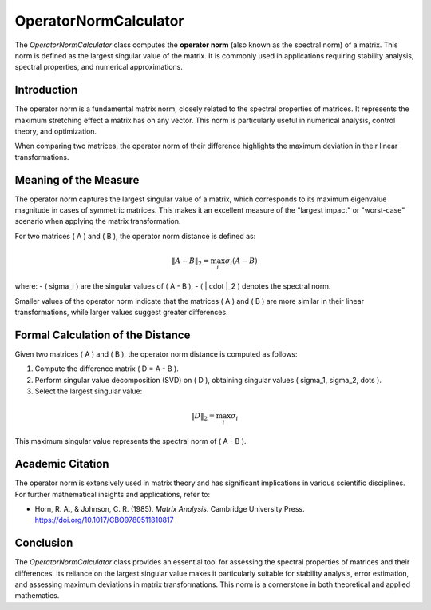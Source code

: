OperatorNormCalculator
=====================

The `OperatorNormCalculator` class computes the **operator norm** (also known as the spectral norm) of a matrix. This norm is defined as the largest singular value of the matrix. It is commonly used in applications requiring stability analysis, spectral properties, and numerical approximations.

Introduction
------------

The operator norm is a fundamental matrix norm, closely related to the spectral properties of matrices. It represents the maximum stretching effect a matrix has on any vector. This norm is particularly useful in numerical analysis, control theory, and optimization. 

When comparing two matrices, the operator norm of their difference highlights the maximum deviation in their linear transformations.

Meaning of the Measure
-----------------------

The operator norm captures the largest singular value of a matrix, which corresponds to its maximum eigenvalue magnitude in cases of symmetric matrices. This makes it an excellent measure of the "largest impact" or "worst-case" scenario when applying the matrix transformation. 

For two matrices \( A \) and \( B \), the operator norm distance is defined as:

.. math::

   \|A - B\|_2 = \max_i \sigma_i(A - B)

where:
- \( \sigma_i \) are the singular values of \( A - B \),
- \( \| \cdot \|_2 \) denotes the spectral norm.

Smaller values of the operator norm indicate that the matrices \( A \) and \( B \) are more similar in their linear transformations, while larger values suggest greater differences.

Formal Calculation of the Distance
-----------------------------------

Given two matrices \( A \) and \( B \), the operator norm distance is computed as follows:

1. Compute the difference matrix \( D = A - B \).
2. Perform singular value decomposition (SVD) on \( D \), obtaining singular values \( \sigma_1, \sigma_2, \dots \).
3. Select the largest singular value:

.. math::

   \|D\|_2 = \max_i \sigma_i

This maximum singular value represents the spectral norm of \( A - B \).

Academic Citation
-----------------

The operator norm is extensively used in matrix theory and has significant implications in various scientific disciplines. For further mathematical insights and applications, refer to:

- Horn, R. A., & Johnson, C. R. (1985). *Matrix Analysis*. Cambridge University Press. https://doi.org/10.1017/CBO9780511810817

Conclusion
----------

The `OperatorNormCalculator` class provides an essential tool for assessing the spectral properties of matrices and their differences. Its reliance on the largest singular value makes it particularly suitable for stability analysis, error estimation, and assessing maximum deviations in matrix transformations. This norm is a cornerstone in both theoretical and applied mathematics.
